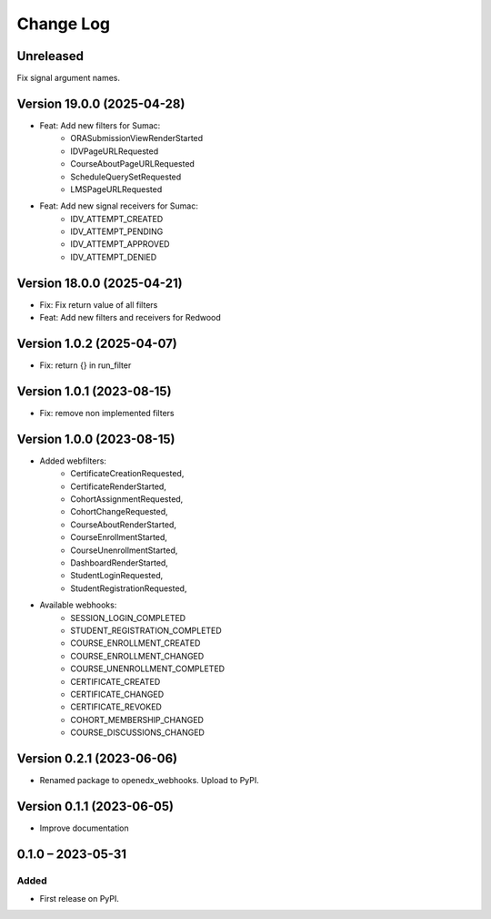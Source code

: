 Change Log
##########

Unreleased
**********************************************

Fix signal argument names.

Version 19.0.0 (2025-04-28)
**********************************************

* Feat: Add new filters for Sumac:
    * ORASubmissionViewRenderStarted
    * IDVPageURLRequested
    * CourseAboutPageURLRequested
    * ScheduleQuerySetRequested
    * LMSPageURLRequested
* Feat: Add new signal receivers for Sumac:
    * IDV_ATTEMPT_CREATED
    * IDV_ATTEMPT_PENDING
    * IDV_ATTEMPT_APPROVED
    * IDV_ATTEMPT_DENIED

Version 18.0.0 (2025-04-21)
**********************************************

* Fix: Fix return value of all filters
* Feat: Add new filters and receivers for Redwood

Version 1.0.2 (2025-04-07)
**********************************************

* Fix: return {} in run_filter

Version 1.0.1 (2023-08-15)
**********************************************

* Fix: remove non implemented filters

Version 1.0.0 (2023-08-15)
**********************************************

* Added webfilters:
    * CertificateCreationRequested,
    * CertificateRenderStarted,
    * CohortAssignmentRequested,
    * CohortChangeRequested,
    * CourseAboutRenderStarted,
    * CourseEnrollmentStarted,
    * CourseUnenrollmentStarted,
    * DashboardRenderStarted,
    * StudentLoginRequested,
    * StudentRegistrationRequested,

* Available webhooks:
    * SESSION_LOGIN_COMPLETED
    * STUDENT_REGISTRATION_COMPLETED
    * COURSE_ENROLLMENT_CREATED
    * COURSE_ENROLLMENT_CHANGED
    * COURSE_UNENROLLMENT_COMPLETED
    * CERTIFICATE_CREATED
    * CERTIFICATE_CHANGED
    * CERTIFICATE_REVOKED
    * COHORT_MEMBERSHIP_CHANGED
    * COURSE_DISCUSSIONS_CHANGED


Version 0.2.1 (2023-06-06)
**********************************************

* Renamed package to openedx_webhooks. Upload to PyPI.

Version 0.1.1 (2023-06-05)
**********************************************

* Improve documentation

0.1.0 – 2023-05-31
**********************************************

Added
=====

* First release on PyPI.
